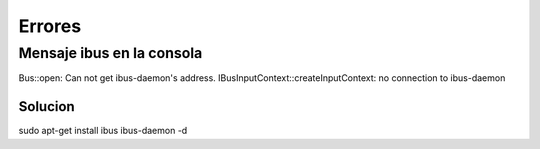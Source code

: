 =======
Errores
=======

Mensaje ibus en la consola
--------------------------


Bus::open: Can not get ibus-daemon's address.
IBusInputContext::createInputContext: no connection to ibus-daemon

Solucion
~~~~~~~~

sudo apt-get install ibus
ibus-daemon -d
